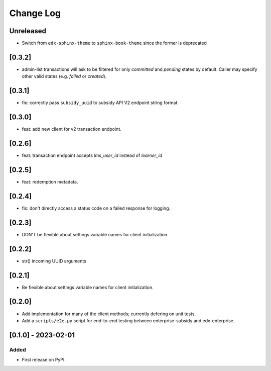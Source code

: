 Change Log
##########

..
   All enhancements and patches to edx_enterprise_subsidy_client will be documented
   in this file.  It adheres to the structure of https://keepachangelog.com/ ,
   but in reStructuredText instead of Markdown (for ease of incorporation into
   Sphinx documentation and the PyPI description).

   This project adheres to Semantic Versioning (https://semver.org/).

.. There should always be an "Unreleased" section for changes pending release.

Unreleased
**********

* Switch from ``edx-sphinx-theme`` to ``sphinx-book-theme`` since the former is
  deprecated

[0.3.2]
*******
* admin-list transactions will ask to be filtered for only `committed` and `pending` states by default.
  Caller may specify other valid states (e.g. `failed` or `created`).

[0.3.1]
*******
* fix: correctly pass ``subsidy_uuid`` to subsidy API V2 endpoint string format.

[0.3.0]
*******
* feat: add new client for v2 transaction endpoint.

[0.2.6]
*******
* feat: transaction endpoint accepts `lms_user_id` instead of `learner_id`

[0.2.5]
*******
* feat: redemption metadata.

[0.2.4]
*******
* fix: don't directly access a status code on a failed response for logging.

[0.2.3]
*******
* DON'T be flexible about settings variable names for client initialization.

[0.2.2]
*******
* str() incoming UUID arguments


[0.2.1]
*******
* Be flexible about settings variable names for client initialization.

[0.2.0]
*******
* Add implementation for many of the client methods; currently defering on unit tests.
* Add a ``scripts/e2e.py`` script for end-to-end testing between enterprise-subsidy and edx-enterprise.

[0.1.0] - 2023-02-01
********************

Added
=====

* First release on PyPI.
